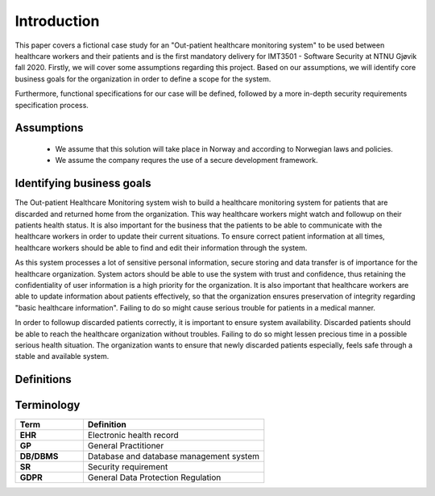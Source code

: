 Introduction
============

This paper covers a fictional case study for an "Out-patient healthcare
monitoring system" to be used between healthcare workers and their patients and
is the first mandatory delivery for IMT3501 - Software Security at NTNU Gjøvik
fall 2020. Firstly, we will cover some assumptions regarding this project. Based
on our assumptions, we will identify core business goals for the organization in
order to define a scope for the system.

Furthermore, functional specifications for our case will be defined, followed by
a more in-depth security requirements specification process.

Assumptions
-----------
   - We assume that this solution will take place in Norway and according to
     Norwegian laws and policies.
   - We assume the company requres the use of a secure development framework.

Identifying business goals
--------------------------

The Out-patient Healthcare Monitoring system wish to build a healthcare
monitoring system for patients that are discarded and returned home from the
organization. This way healthcare workers might watch and followup on their
patients health status. It is also important for the business that the patients
to be able to communicate with the healthcare workers in order to update their
current situations. To ensure correct patient information at all times,
healthcare workers should be able to find and edit their information through the
system.

As this system processes a lot of sensitive personal information, secure storing
and data transfer is of importance for the healthcare organization. System
actors should be able to use the system with trust and confidence, thus
retaining the confidentiality of user information is a high priority for the
organization. It is also important that healthcare workers are able to update
information about patients effectively, so that the organization ensures
preservation of integrity regarding "basic healthcare information". Failing to
do so might cause serious trouble for patients in a medical manner.

In order to followup discarded patients correctly, it is important to ensure
system availability. Discarded patients should be able to reach the healthcare
organization without troubles. Failing to do so might lessen precious time in a
possible serious health situation. The organization wants to ensure that newly
discarded patients especially, feels safe through a stable and available system.

Definitions
-----------

Terminology
-----------

.. csv-table::
  :header: **Term**, **Definition**
  :widths: 15, 40

	"**EHR**", "Electronic health record"
  "**GP**", "General Practitioner"
  "**DB/DBMS**", "Database and database management system"
  "**SR**", "Security requirement"
  "**GDPR**", "General Data Protection Regulation"
